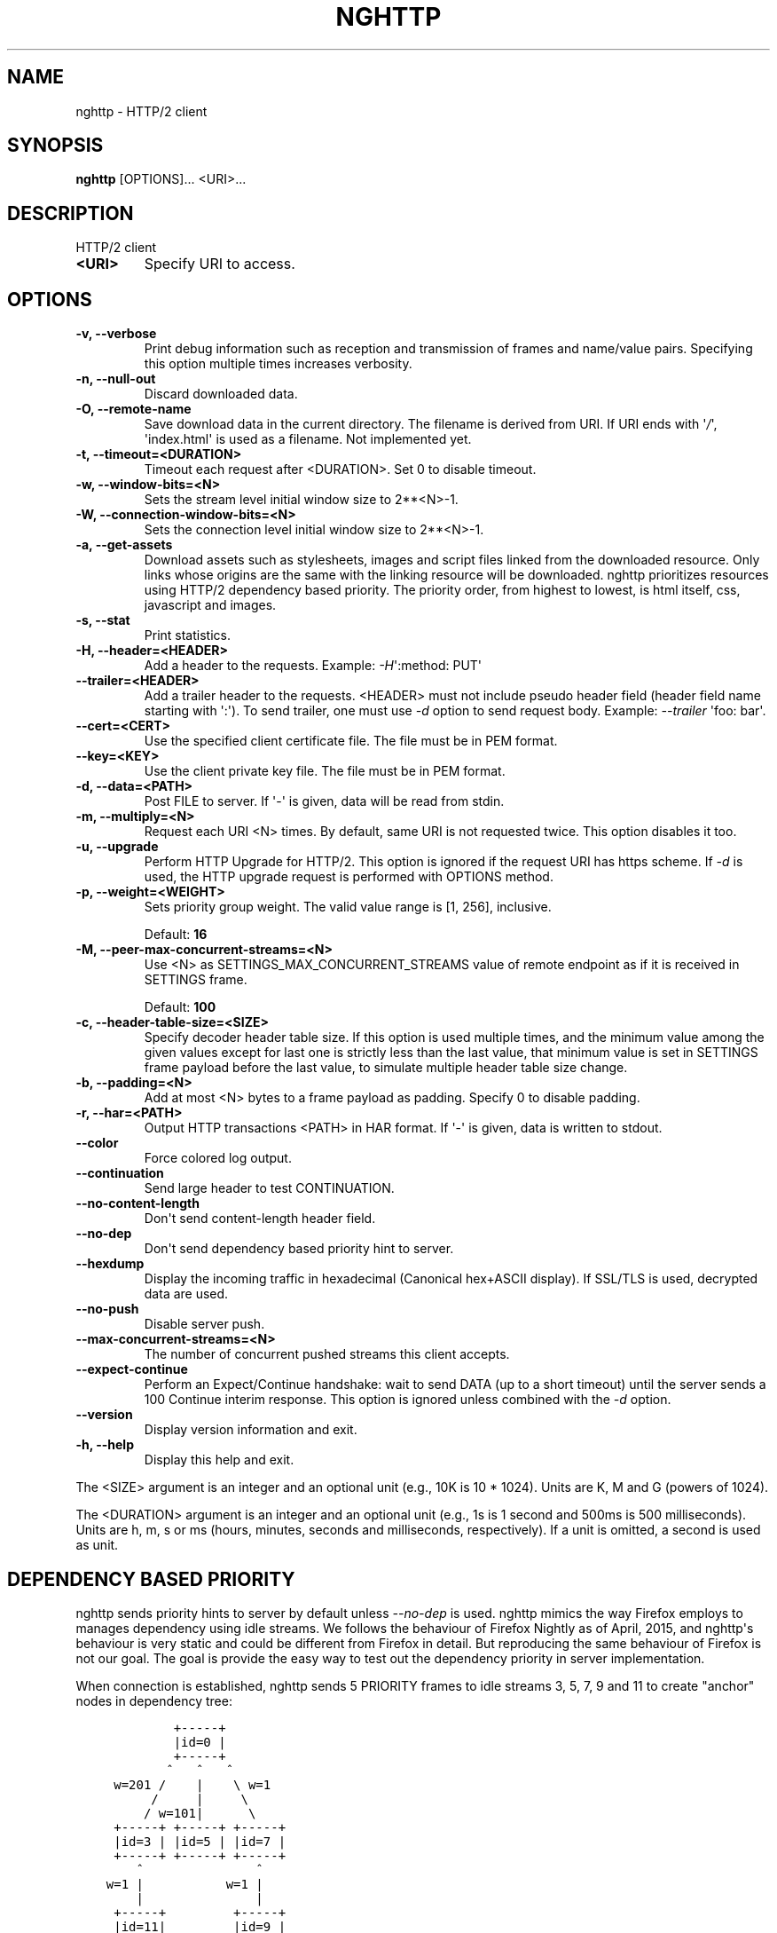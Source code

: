 .\" Man page generated from reStructuredText.
.
.TH "NGHTTP" "1" "June 09, 2016" "1.12.0-DEV" "nghttp2"
.SH NAME
nghttp \- HTTP/2 client
.
.nr rst2man-indent-level 0
.
.de1 rstReportMargin
\\$1 \\n[an-margin]
level \\n[rst2man-indent-level]
level margin: \\n[rst2man-indent\\n[rst2man-indent-level]]
-
\\n[rst2man-indent0]
\\n[rst2man-indent1]
\\n[rst2man-indent2]
..
.de1 INDENT
.\" .rstReportMargin pre:
. RS \\$1
. nr rst2man-indent\\n[rst2man-indent-level] \\n[an-margin]
. nr rst2man-indent-level +1
.\" .rstReportMargin post:
..
.de UNINDENT
. RE
.\" indent \\n[an-margin]
.\" old: \\n[rst2man-indent\\n[rst2man-indent-level]]
.nr rst2man-indent-level -1
.\" new: \\n[rst2man-indent\\n[rst2man-indent-level]]
.in \\n[rst2man-indent\\n[rst2man-indent-level]]u
..
.SH SYNOPSIS
.sp
\fBnghttp\fP [OPTIONS]... <URI>...
.SH DESCRIPTION
.sp
HTTP/2 client
.INDENT 0.0
.TP
.B <URI>
Specify URI to access.
.UNINDENT
.SH OPTIONS
.INDENT 0.0
.TP
.B \-v, \-\-verbose
Print   debug   information   such  as   reception   and
transmission of frames and name/value pairs.  Specifying
this option multiple times increases verbosity.
.UNINDENT
.INDENT 0.0
.TP
.B \-n, \-\-null\-out
Discard downloaded data.
.UNINDENT
.INDENT 0.0
.TP
.B \-O, \-\-remote\-name
Save  download  data  in  the  current  directory.   The
filename is  derived from  URI.  If  URI ends  with \(aq\fI/\fP\(aq,
\(aqindex.html\(aq  is used  as a  filename.  Not  implemented
yet.
.UNINDENT
.INDENT 0.0
.TP
.B \-t, \-\-timeout=<DURATION>
Timeout each request after <DURATION>.  Set 0 to disable
timeout.
.UNINDENT
.INDENT 0.0
.TP
.B \-w, \-\-window\-bits=<N>
Sets the stream level initial window size to 2**<N>\-1.
.UNINDENT
.INDENT 0.0
.TP
.B \-W, \-\-connection\-window\-bits=<N>
Sets  the  connection  level   initial  window  size  to
2**<N>\-1.
.UNINDENT
.INDENT 0.0
.TP
.B \-a, \-\-get\-assets
Download assets  such as stylesheets, images  and script
files linked  from the downloaded resource.   Only links
whose  origins are  the same  with the  linking resource
will be downloaded.   nghttp prioritizes resources using
HTTP/2 dependency  based priority.  The  priority order,
from highest to lowest,  is html itself, css, javascript
and images.
.UNINDENT
.INDENT 0.0
.TP
.B \-s, \-\-stat
Print statistics.
.UNINDENT
.INDENT 0.0
.TP
.B \-H, \-\-header=<HEADER>
Add a header to the requests.  Example: \fI\%\-H\fP\(aq:method: PUT\(aq
.UNINDENT
.INDENT 0.0
.TP
.B \-\-trailer=<HEADER>
Add a trailer header to the requests.  <HEADER> must not
include pseudo header field  (header field name starting
with \(aq:\(aq).  To  send trailer, one must use  \fI\%\-d\fP option to
send request body.  Example: \fI\%\-\-trailer\fP \(aqfoo: bar\(aq.
.UNINDENT
.INDENT 0.0
.TP
.B \-\-cert=<CERT>
Use  the specified  client certificate  file.  The  file
must be in PEM format.
.UNINDENT
.INDENT 0.0
.TP
.B \-\-key=<KEY>
Use the  client private key  file.  The file must  be in
PEM format.
.UNINDENT
.INDENT 0.0
.TP
.B \-d, \-\-data=<PATH>
Post FILE to server. If \(aq\-\(aq  is given, data will be read
from stdin.
.UNINDENT
.INDENT 0.0
.TP
.B \-m, \-\-multiply=<N>
Request each URI <N> times.  By default, same URI is not
requested twice.  This option disables it too.
.UNINDENT
.INDENT 0.0
.TP
.B \-u, \-\-upgrade
Perform HTTP Upgrade for HTTP/2.  This option is ignored
if the request URI has https scheme.  If \fI\%\-d\fP is used, the
HTTP upgrade request is performed with OPTIONS method.
.UNINDENT
.INDENT 0.0
.TP
.B \-p, \-\-weight=<WEIGHT>
Sets priority group weight.  The valid value range is
[1, 256], inclusive.
.sp
Default: \fB16\fP
.UNINDENT
.INDENT 0.0
.TP
.B \-M, \-\-peer\-max\-concurrent\-streams=<N>
Use  <N>  as  SETTINGS_MAX_CONCURRENT_STREAMS  value  of
remote endpoint as if it  is received in SETTINGS frame.
.sp
Default: \fB100\fP
.UNINDENT
.INDENT 0.0
.TP
.B \-c, \-\-header\-table\-size=<SIZE>
Specify decoder  header table  size.  If this  option is
used  multiple times,  and the  minimum value  among the
given values except  for last one is  strictly less than
the last  value, that minimum  value is set  in SETTINGS
frame  payload  before  the   last  value,  to  simulate
multiple header table size change.
.UNINDENT
.INDENT 0.0
.TP
.B \-b, \-\-padding=<N>
Add at  most <N>  bytes to a  frame payload  as padding.
Specify 0 to disable padding.
.UNINDENT
.INDENT 0.0
.TP
.B \-r, \-\-har=<PATH>
Output HTTP  transactions <PATH> in HAR  format.  If \(aq\-\(aq
is given, data is written to stdout.
.UNINDENT
.INDENT 0.0
.TP
.B \-\-color
Force colored log output.
.UNINDENT
.INDENT 0.0
.TP
.B \-\-continuation
Send large header to test CONTINUATION.
.UNINDENT
.INDENT 0.0
.TP
.B \-\-no\-content\-length
Don\(aqt send content\-length header field.
.UNINDENT
.INDENT 0.0
.TP
.B \-\-no\-dep
Don\(aqt send dependency based priority hint to server.
.UNINDENT
.INDENT 0.0
.TP
.B \-\-hexdump
Display the  incoming traffic in  hexadecimal (Canonical
hex+ASCII display).  If SSL/TLS  is used, decrypted data
are used.
.UNINDENT
.INDENT 0.0
.TP
.B \-\-no\-push
Disable server push.
.UNINDENT
.INDENT 0.0
.TP
.B \-\-max\-concurrent\-streams=<N>
The  number of  concurrent  pushed  streams this  client
accepts.
.UNINDENT
.INDENT 0.0
.TP
.B \-\-expect\-continue
Perform an Expect/Continue handshake:  wait to send DATA
(up to  a short  timeout)  until the server sends  a 100
Continue interim response. This option is ignored unless
combined with the \fI\%\-d\fP option.
.UNINDENT
.INDENT 0.0
.TP
.B \-\-version
Display version information and exit.
.UNINDENT
.INDENT 0.0
.TP
.B \-h, \-\-help
Display this help and exit.
.UNINDENT
.sp
The <SIZE> argument is an integer and an optional unit (e.g., 10K is
10 * 1024).  Units are K, M and G (powers of 1024).
.sp
The <DURATION> argument is an integer and an optional unit (e.g., 1s
is 1 second and 500ms is 500 milliseconds).  Units are h, m, s or ms
(hours, minutes, seconds and milliseconds, respectively).  If a unit
is omitted, a second is used as unit.
.SH DEPENDENCY BASED PRIORITY
.sp
nghttp sends priority hints to server by default unless
\fI\%\-\-no\-dep\fP is used.  nghttp mimics the way Firefox employs to
manages dependency using idle streams.  We follows the behaviour of
Firefox Nightly as of April, 2015, and nghttp\(aqs behaviour is very
static and could be different from Firefox in detail.  But reproducing
the same behaviour of Firefox is not our goal.  The goal is provide
the easy way to test out the dependency priority in server
implementation.
.sp
When connection is established, nghttp sends 5 PRIORITY frames to idle
streams 3, 5, 7, 9 and 11 to create "anchor" nodes in dependency
tree:
.INDENT 0.0
.INDENT 3.5
.sp
.nf
.ft C
         +\-\-\-\-\-+
         |id=0 |
         +\-\-\-\-\-+
        ^   ^   ^
 w=201 /    |    \e w=1
      /     |     \e
     / w=101|      \e
 +\-\-\-\-\-+ +\-\-\-\-\-+ +\-\-\-\-\-+
 |id=3 | |id=5 | |id=7 |
 +\-\-\-\-\-+ +\-\-\-\-\-+ +\-\-\-\-\-+
    ^               ^
w=1 |           w=1 |
    |               |
 +\-\-\-\-\-+         +\-\-\-\-\-+
 |id=11|         |id=9 |
 +\-\-\-\-\-+         +\-\-\-\-\-+
.ft P
.fi
.UNINDENT
.UNINDENT
.sp
In the above figure, \fBid\fP means stream ID, and \fBw\fP means weight.
The stream 0 is non\-existence stream, and forms the root of the tree.
The stream 7 and 9 are not used for now.
.sp
The URIs given in the command\-line depend on stream 11 with the weight
given in \fI\%\-p\fP option, which defaults to 16.
.sp
If \fI\%\-a\fP option is used, nghttp parses the resource pointed by
URI given in command\-line as html, and extracts resource links from
it.  When requesting those resources, nghttp uses dependency according
to its resource type.
.sp
For CSS, and Javascript files inside "head" element, they depend on
stream 3 with the weight 2.  The Javascript files outside "head"
element depend on stream 5 with the weight 2.  The mages depend on
stream 11 with the weight 12.  The other resources (e.g., icon) depend
on stream 11 with the weight 2.
.SH SEE ALSO
.sp
\fInghttpd(1)\fP, \fInghttpx(1)\fP, \fIh2load(1)\fP
.SH AUTHOR
Tatsuhiro Tsujikawa
.SH COPYRIGHT
2012, 2015, 2016, Tatsuhiro Tsujikawa
.\" Generated by docutils manpage writer.
.
